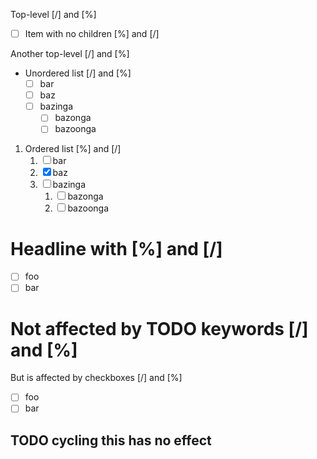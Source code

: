 #+STARTUP: showall

Top-level [/] and [%]

- [ ] Item with no children [%] and [/]

Another top-level [/] and [%]

- Unordered list [/] and [%]
  - [ ] bar
  - [ ] baz
  - [ ] bazinga
    - [ ] bazonga
    - [ ] bazoonga


1. Ordered list [%] and [/]
   1. [ ] bar
   2. [X] baz
   3. [ ] bazinga
      1. [ ] bazonga
      2. [ ] bazoonga

* Headline with [%] and [/]

- [ ] foo
- [ ] bar

* Not affected by TODO keywords [/] and [%]
  :PROPERTIES:
  :COOKIE_DATA: checkbox
  :END:

  But is affected by checkboxes [/] and [%]

  - [ ] foo
  - [ ] bar

** TODO cycling this has no effect
